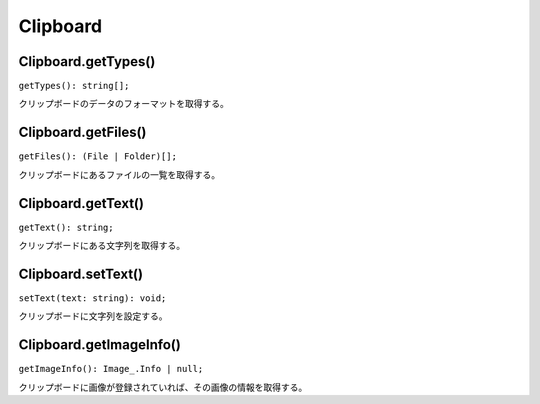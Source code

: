 ===============
Clipboard
===============

Clipboard.getTypes()
---------------------

``getTypes(): string[];``

クリップボードのデータのフォーマットを取得する。

.. tabs::

    .. code-tab:: TypeScript

        const types = Atarabi.clipboard.getTypes();

    .. code-tab:: JavaScript
	
        var types = Atarabi.clipboard.getTypes();

.. versionadded:: 0.5.0

Clipboard.getFiles()
---------------------

``getFiles(): (File | Folder)[];``

クリップボードにあるファイルの一覧を取得する。

.. tabs::

    .. code-tab:: TypeScript

        const files = Atarabi.clipboard.getFiles();

    .. code-tab:: JavaScript
	
        var files = Atarabi.clipboard.getFiles();

.. versionadded:: 0.5.0

Clipboard.getText()
-------------------

``getText(): string;``

クリップボードにある文字列を取得する。

.. tabs::

    .. code-tab:: TypeScript

        const text = Atarabi.clipboard.getText();

    .. code-tab:: JavaScript
	
        var text = Atarabi.clipboard.getText();

Clipboard.setText()
-------------------

``setText(text: string): void;``

クリップボードに文字列を設定する。

.. tabs::

    .. code-tab:: TypeScript

        Atarabi.clipboard.setText('wiggle(3, 100)');

    .. code-tab:: JavaScript
	
        Atarabi.clipboard.setText('wiggle(3, 100)');

Clipboard.getImageInfo()
-------------------------

``getImageInfo(): Image_.Info | null;``

クリップボードに画像が登録されていれば、その画像の情報を取得する。

.. tabs::

    .. code-tab:: TypeScript

        const info = Atarabi.clipboard.getImageInfo();

    .. code-tab:: JavaScript
	
        var info = Atarabi.clipboard.getImageInfo();

.. versionadded:: 0.5.0
